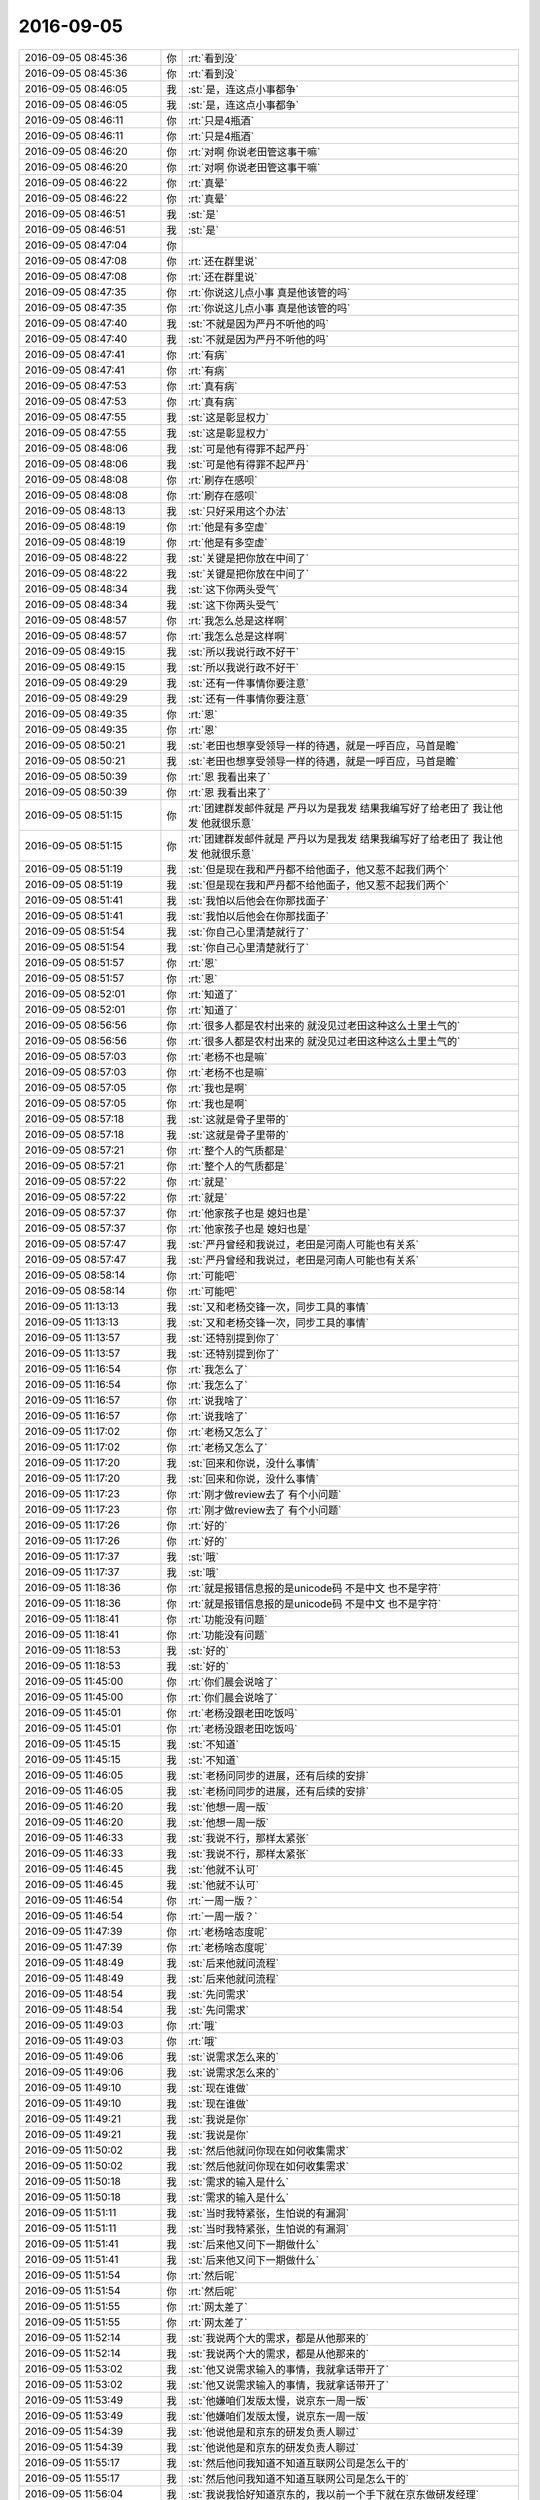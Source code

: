 2016-09-05
-------------

.. list-table::
   :widths: 25, 1, 60

   * - 2016-09-05 08:45:36
     - 你
     - :rt:`看到没`
   * - 2016-09-05 08:45:36
     - 你
     - :rt:`看到没`
   * - 2016-09-05 08:46:05
     - 我
     - :st:`是，连这点小事都争`
   * - 2016-09-05 08:46:05
     - 我
     - :st:`是，连这点小事都争`
   * - 2016-09-05 08:46:11
     - 你
     - :rt:`只是4瓶酒`
   * - 2016-09-05 08:46:11
     - 你
     - :rt:`只是4瓶酒`
   * - 2016-09-05 08:46:20
     - 你
     - :rt:`对啊 你说老田管这事干嘛`
   * - 2016-09-05 08:46:20
     - 你
     - :rt:`对啊 你说老田管这事干嘛`
   * - 2016-09-05 08:46:22
     - 你
     - :rt:`真晕`
   * - 2016-09-05 08:46:22
     - 你
     - :rt:`真晕`
   * - 2016-09-05 08:46:51
     - 我
     - :st:`是`
   * - 2016-09-05 08:46:51
     - 我
     - :st:`是`
   * - 2016-09-05 08:47:04
     - 你
     - .. image:: /images/147581.jpg
          :width: 100px
   * - 2016-09-05 08:47:08
     - 你
     - :rt:`还在群里说`
   * - 2016-09-05 08:47:08
     - 你
     - :rt:`还在群里说`
   * - 2016-09-05 08:47:35
     - 你
     - :rt:`你说这儿点小事  真是他该管的吗`
   * - 2016-09-05 08:47:35
     - 你
     - :rt:`你说这儿点小事  真是他该管的吗`
   * - 2016-09-05 08:47:40
     - 我
     - :st:`不就是因为严丹不听他的吗`
   * - 2016-09-05 08:47:40
     - 我
     - :st:`不就是因为严丹不听他的吗`
   * - 2016-09-05 08:47:41
     - 你
     - :rt:`有病`
   * - 2016-09-05 08:47:41
     - 你
     - :rt:`有病`
   * - 2016-09-05 08:47:53
     - 你
     - :rt:`真有病`
   * - 2016-09-05 08:47:53
     - 你
     - :rt:`真有病`
   * - 2016-09-05 08:47:55
     - 我
     - :st:`这是彰显权力`
   * - 2016-09-05 08:47:55
     - 我
     - :st:`这是彰显权力`
   * - 2016-09-05 08:48:06
     - 我
     - :st:`可是他有得罪不起严丹`
   * - 2016-09-05 08:48:06
     - 我
     - :st:`可是他有得罪不起严丹`
   * - 2016-09-05 08:48:08
     - 你
     - :rt:`刷存在感呗`
   * - 2016-09-05 08:48:08
     - 你
     - :rt:`刷存在感呗`
   * - 2016-09-05 08:48:13
     - 我
     - :st:`只好采用这个办法`
   * - 2016-09-05 08:48:19
     - 你
     - :rt:`他是有多空虚`
   * - 2016-09-05 08:48:19
     - 你
     - :rt:`他是有多空虚`
   * - 2016-09-05 08:48:22
     - 我
     - :st:`关键是把你放在中间了`
   * - 2016-09-05 08:48:22
     - 我
     - :st:`关键是把你放在中间了`
   * - 2016-09-05 08:48:34
     - 我
     - :st:`这下你两头受气`
   * - 2016-09-05 08:48:34
     - 我
     - :st:`这下你两头受气`
   * - 2016-09-05 08:48:57
     - 你
     - :rt:`我怎么总是这样啊`
   * - 2016-09-05 08:48:57
     - 你
     - :rt:`我怎么总是这样啊`
   * - 2016-09-05 08:49:15
     - 我
     - :st:`所以我说行政不好干`
   * - 2016-09-05 08:49:15
     - 我
     - :st:`所以我说行政不好干`
   * - 2016-09-05 08:49:29
     - 我
     - :st:`还有一件事情你要注意`
   * - 2016-09-05 08:49:29
     - 我
     - :st:`还有一件事情你要注意`
   * - 2016-09-05 08:49:35
     - 你
     - :rt:`恩`
   * - 2016-09-05 08:49:35
     - 你
     - :rt:`恩`
   * - 2016-09-05 08:50:21
     - 我
     - :st:`老田也想享受领导一样的待遇，就是一呼百应，马首是瞻`
   * - 2016-09-05 08:50:21
     - 我
     - :st:`老田也想享受领导一样的待遇，就是一呼百应，马首是瞻`
   * - 2016-09-05 08:50:39
     - 你
     - :rt:`恩 我看出来了`
   * - 2016-09-05 08:50:39
     - 你
     - :rt:`恩 我看出来了`
   * - 2016-09-05 08:51:15
     - 你
     - :rt:`团建群发邮件就是  严丹以为是我发 结果我编写好了给老田了 我让他发 他就很乐意`
   * - 2016-09-05 08:51:15
     - 你
     - :rt:`团建群发邮件就是  严丹以为是我发 结果我编写好了给老田了 我让他发 他就很乐意`
   * - 2016-09-05 08:51:19
     - 我
     - :st:`但是现在我和严丹都不给他面子，他又惹不起我们两个`
   * - 2016-09-05 08:51:19
     - 我
     - :st:`但是现在我和严丹都不给他面子，他又惹不起我们两个`
   * - 2016-09-05 08:51:41
     - 我
     - :st:`我怕以后他会在你那找面子`
   * - 2016-09-05 08:51:41
     - 我
     - :st:`我怕以后他会在你那找面子`
   * - 2016-09-05 08:51:54
     - 我
     - :st:`你自己心里清楚就行了`
   * - 2016-09-05 08:51:54
     - 我
     - :st:`你自己心里清楚就行了`
   * - 2016-09-05 08:51:57
     - 你
     - :rt:`恩`
   * - 2016-09-05 08:51:57
     - 你
     - :rt:`恩`
   * - 2016-09-05 08:52:01
     - 你
     - :rt:`知道了`
   * - 2016-09-05 08:52:01
     - 你
     - :rt:`知道了`
   * - 2016-09-05 08:56:56
     - 你
     - :rt:`很多人都是农村出来的 就没见过老田这种这么土里土气的`
   * - 2016-09-05 08:56:56
     - 你
     - :rt:`很多人都是农村出来的 就没见过老田这种这么土里土气的`
   * - 2016-09-05 08:57:03
     - 你
     - :rt:`老杨不也是嘛`
   * - 2016-09-05 08:57:03
     - 你
     - :rt:`老杨不也是嘛`
   * - 2016-09-05 08:57:05
     - 你
     - :rt:`我也是啊`
   * - 2016-09-05 08:57:05
     - 你
     - :rt:`我也是啊`
   * - 2016-09-05 08:57:18
     - 我
     - :st:`这就是骨子里带的`
   * - 2016-09-05 08:57:18
     - 我
     - :st:`这就是骨子里带的`
   * - 2016-09-05 08:57:21
     - 你
     - :rt:`整个人的气质都是`
   * - 2016-09-05 08:57:21
     - 你
     - :rt:`整个人的气质都是`
   * - 2016-09-05 08:57:22
     - 你
     - :rt:`就是`
   * - 2016-09-05 08:57:22
     - 你
     - :rt:`就是`
   * - 2016-09-05 08:57:37
     - 你
     - :rt:`他家孩子也是  媳妇也是`
   * - 2016-09-05 08:57:37
     - 你
     - :rt:`他家孩子也是  媳妇也是`
   * - 2016-09-05 08:57:47
     - 我
     - :st:`严丹曾经和我说过，老田是河南人可能也有关系`
   * - 2016-09-05 08:57:47
     - 我
     - :st:`严丹曾经和我说过，老田是河南人可能也有关系`
   * - 2016-09-05 08:58:14
     - 你
     - :rt:`可能吧`
   * - 2016-09-05 08:58:14
     - 你
     - :rt:`可能吧`
   * - 2016-09-05 11:13:13
     - 我
     - :st:`又和老杨交锋一次，同步工具的事情`
   * - 2016-09-05 11:13:13
     - 我
     - :st:`又和老杨交锋一次，同步工具的事情`
   * - 2016-09-05 11:13:57
     - 我
     - :st:`还特别提到你了`
   * - 2016-09-05 11:13:57
     - 我
     - :st:`还特别提到你了`
   * - 2016-09-05 11:16:54
     - 你
     - :rt:`我怎么了`
   * - 2016-09-05 11:16:54
     - 你
     - :rt:`我怎么了`
   * - 2016-09-05 11:16:57
     - 你
     - :rt:`说我啥了`
   * - 2016-09-05 11:16:57
     - 你
     - :rt:`说我啥了`
   * - 2016-09-05 11:17:02
     - 你
     - :rt:`老杨又怎么了`
   * - 2016-09-05 11:17:02
     - 你
     - :rt:`老杨又怎么了`
   * - 2016-09-05 11:17:20
     - 我
     - :st:`回来和你说，没什么事情`
   * - 2016-09-05 11:17:20
     - 我
     - :st:`回来和你说，没什么事情`
   * - 2016-09-05 11:17:23
     - 你
     - :rt:`刚才做review去了 有个小问题`
   * - 2016-09-05 11:17:23
     - 你
     - :rt:`刚才做review去了 有个小问题`
   * - 2016-09-05 11:17:26
     - 你
     - :rt:`好的`
   * - 2016-09-05 11:17:26
     - 你
     - :rt:`好的`
   * - 2016-09-05 11:17:37
     - 我
     - :st:`哦`
   * - 2016-09-05 11:17:37
     - 我
     - :st:`哦`
   * - 2016-09-05 11:18:36
     - 你
     - :rt:`就是报错信息报的是unicode码 不是中文 也不是字符`
   * - 2016-09-05 11:18:36
     - 你
     - :rt:`就是报错信息报的是unicode码 不是中文 也不是字符`
   * - 2016-09-05 11:18:41
     - 你
     - :rt:`功能没有问题`
   * - 2016-09-05 11:18:41
     - 你
     - :rt:`功能没有问题`
   * - 2016-09-05 11:18:53
     - 我
     - :st:`好的`
   * - 2016-09-05 11:18:53
     - 我
     - :st:`好的`
   * - 2016-09-05 11:45:00
     - 你
     - :rt:`你们晨会说啥了`
   * - 2016-09-05 11:45:00
     - 你
     - :rt:`你们晨会说啥了`
   * - 2016-09-05 11:45:01
     - 你
     - :rt:`老杨没跟老田吃饭吗`
   * - 2016-09-05 11:45:01
     - 你
     - :rt:`老杨没跟老田吃饭吗`
   * - 2016-09-05 11:45:15
     - 我
     - :st:`不知道`
   * - 2016-09-05 11:45:15
     - 我
     - :st:`不知道`
   * - 2016-09-05 11:46:05
     - 我
     - :st:`老杨问同步的进展，还有后续的安排`
   * - 2016-09-05 11:46:05
     - 我
     - :st:`老杨问同步的进展，还有后续的安排`
   * - 2016-09-05 11:46:20
     - 我
     - :st:`他想一周一版`
   * - 2016-09-05 11:46:20
     - 我
     - :st:`他想一周一版`
   * - 2016-09-05 11:46:33
     - 我
     - :st:`我说不行，那样太紧张`
   * - 2016-09-05 11:46:33
     - 我
     - :st:`我说不行，那样太紧张`
   * - 2016-09-05 11:46:45
     - 我
     - :st:`他就不认可`
   * - 2016-09-05 11:46:45
     - 我
     - :st:`他就不认可`
   * - 2016-09-05 11:46:54
     - 你
     - :rt:`一周一版？`
   * - 2016-09-05 11:46:54
     - 你
     - :rt:`一周一版？`
   * - 2016-09-05 11:47:39
     - 你
     - :rt:`老杨啥态度呢`
   * - 2016-09-05 11:47:39
     - 你
     - :rt:`老杨啥态度呢`
   * - 2016-09-05 11:48:49
     - 我
     - :st:`后来他就问流程`
   * - 2016-09-05 11:48:49
     - 我
     - :st:`后来他就问流程`
   * - 2016-09-05 11:48:54
     - 我
     - :st:`先问需求`
   * - 2016-09-05 11:48:54
     - 我
     - :st:`先问需求`
   * - 2016-09-05 11:49:03
     - 你
     - :rt:`哦`
   * - 2016-09-05 11:49:03
     - 你
     - :rt:`哦`
   * - 2016-09-05 11:49:06
     - 我
     - :st:`说需求怎么来的`
   * - 2016-09-05 11:49:06
     - 我
     - :st:`说需求怎么来的`
   * - 2016-09-05 11:49:10
     - 我
     - :st:`现在谁做`
   * - 2016-09-05 11:49:10
     - 我
     - :st:`现在谁做`
   * - 2016-09-05 11:49:21
     - 我
     - :st:`我说是你`
   * - 2016-09-05 11:49:21
     - 我
     - :st:`我说是你`
   * - 2016-09-05 11:50:02
     - 我
     - :st:`然后他就问你现在如何收集需求`
   * - 2016-09-05 11:50:02
     - 我
     - :st:`然后他就问你现在如何收集需求`
   * - 2016-09-05 11:50:18
     - 我
     - :st:`需求的输入是什么`
   * - 2016-09-05 11:50:18
     - 我
     - :st:`需求的输入是什么`
   * - 2016-09-05 11:51:11
     - 我
     - :st:`当时我特紧张，生怕说的有漏洞`
   * - 2016-09-05 11:51:11
     - 我
     - :st:`当时我特紧张，生怕说的有漏洞`
   * - 2016-09-05 11:51:41
     - 我
     - :st:`后来他又问下一期做什么`
   * - 2016-09-05 11:51:41
     - 我
     - :st:`后来他又问下一期做什么`
   * - 2016-09-05 11:51:54
     - 你
     - :rt:`然后呢`
   * - 2016-09-05 11:51:54
     - 你
     - :rt:`然后呢`
   * - 2016-09-05 11:51:55
     - 你
     - :rt:`网太差了`
   * - 2016-09-05 11:51:55
     - 你
     - :rt:`网太差了`
   * - 2016-09-05 11:52:14
     - 我
     - :st:`我说两个大的需求，都是从他那来的`
   * - 2016-09-05 11:52:14
     - 我
     - :st:`我说两个大的需求，都是从他那来的`
   * - 2016-09-05 11:53:02
     - 我
     - :st:`他又说需求输入的事情，我就拿话带开了`
   * - 2016-09-05 11:53:02
     - 我
     - :st:`他又说需求输入的事情，我就拿话带开了`
   * - 2016-09-05 11:53:49
     - 我
     - :st:`他嫌咱们发版太慢，说京东一周一版`
   * - 2016-09-05 11:53:49
     - 我
     - :st:`他嫌咱们发版太慢，说京东一周一版`
   * - 2016-09-05 11:54:39
     - 我
     - :st:`他说他是和京东的研发负责人聊过`
   * - 2016-09-05 11:54:39
     - 我
     - :st:`他说他是和京东的研发负责人聊过`
   * - 2016-09-05 11:55:17
     - 我
     - :st:`然后他问我知道不知道互联网公司是怎么干的`
   * - 2016-09-05 11:55:17
     - 我
     - :st:`然后他问我知道不知道互联网公司是怎么干的`
   * - 2016-09-05 11:56:04
     - 我
     - :st:`我说我恰好知道京东的，我以前一个手下就在京东做研发经理`
   * - 2016-09-05 11:56:04
     - 我
     - :st:`我说我恰好知道京东的，我以前一个手下就在京东做研发经理`
   * - 2016-09-05 11:56:39
     - 我
     - :st:`到最后其实他就是想能随时增加需求`
   * - 2016-09-05 11:56:39
     - 我
     - :st:`到最后其实他就是想能随时增加需求`
   * - 2016-09-05 11:57:45
     - 我
     - :st:`我告诉他敏捷就是干这个的，小需求你随便来，大需求我需要策划`
   * - 2016-09-05 11:57:45
     - 我
     - :st:`我告诉他敏捷就是干这个的，小需求你随便来，大需求我需要策划`
   * - 2016-09-05 11:58:18
     - 我
     - :st:`最后他也承认这样最好`
   * - 2016-09-05 11:58:18
     - 我
     - :st:`最后他也承认这样最好`
   * - 2016-09-05 11:58:38
     - 你
     - :rt:`是吧`
   * - 2016-09-05 11:58:38
     - 你
     - :rt:`是吧`
   * - 2016-09-05 11:58:56
     - 你
     - :rt:`然后呢`
   * - 2016-09-05 11:58:56
     - 你
     - :rt:`然后呢`
   * - 2016-09-05 11:59:04
     - 你
     - :rt:`你也特别紧张了啊`
   * - 2016-09-05 11:59:04
     - 你
     - :rt:`你也特别紧张了啊`
   * - 2016-09-05 11:59:14
     - 我
     - :st:`然后就没事了`
   * - 2016-09-05 11:59:14
     - 我
     - :st:`然后就没事了`
   * - 2016-09-05 11:59:43
     - 我
     - :st:`对呀，关键是一开始我不知道他想要什么`
   * - 2016-09-05 11:59:43
     - 我
     - :st:`对呀，关键是一开始我不知道他想要什么`
   * - 2016-09-05 12:00:09
     - 你
     - :rt:`是`
   * - 2016-09-05 12:00:09
     - 你
     - :rt:`是`
   * - 2016-09-05 12:00:18
     - 我
     - :st:`一开始他紧抓需求不放`
   * - 2016-09-05 12:00:18
     - 我
     - :st:`一开始他紧抓需求不放`
   * - 2016-09-05 12:00:35
     - 我
     - :st:`我还以为他对需求有意见呢`
   * - 2016-09-05 12:00:35
     - 我
     - :st:`我还以为他对需求有意见呢`
   * - 2016-09-05 12:00:47
     - 我
     - :st:`我就死挺着`
   * - 2016-09-05 12:00:47
     - 我
     - :st:`我就死挺着`
   * - 2016-09-05 12:00:54
     - 你
     - :rt:`老田没参合吗`
   * - 2016-09-05 12:00:54
     - 你
     - :rt:`老田没参合吗`
   * - 2016-09-05 12:01:13
     - 我
     - :st:`没有，没他插嘴的机会`
   * - 2016-09-05 12:01:13
     - 我
     - :st:`没有，没他插嘴的机会`
   * - 2016-09-05 12:11:23
     - 你
     - :rt:`网不好`
   * - 2016-09-05 12:11:23
     - 你
     - :rt:`网不好`
   * - 2016-09-05 12:13:15
     - 我
     - :st:`嗯，我吃饭了`
   * - 2016-09-05 12:13:15
     - 我
     - :st:`嗯，我吃饭了`
   * - 2016-09-05 12:13:19
     - 你
     - :rt:`吃吧`
   * - 2016-09-05 12:13:19
     - 你
     - :rt:`吃吧`
   * - 2016-09-05 13:26:51
     - 我
     - :st:`醒啦`
   * - 2016-09-05 13:26:51
     - 我
     - :st:`醒啦`
   * - 2016-09-05 13:27:02
     - 你
     - :rt:`被王志吵醒了`
   * - 2016-09-05 13:27:02
     - 你
     - :rt:`被王志吵醒了`
   * - 2016-09-05 13:27:09
     - 你
     - :rt:`他干嘛说话声音那么大`
   * - 2016-09-05 13:27:09
     - 你
     - :rt:`他干嘛说话声音那么大`
   * - 2016-09-05 13:27:26
     - 我
     - :st:`就是，讨厌死了`
   * - 2016-09-05 13:27:26
     - 我
     - :st:`就是，讨厌死了`
   * - 2016-09-05 13:28:18
     - 我
     - :st:`我两点开会，武总的`
   * - 2016-09-05 13:28:18
     - 我
     - :st:`我两点开会，武总的`
   * - 2016-09-05 13:28:26
     - 我
     - :st:`估计又两个小时`
   * - 2016-09-05 13:28:26
     - 我
     - :st:`估计又两个小时`
   * - 2016-09-05 13:28:29
     - 你
     - :rt:`有什么事吗`
   * - 2016-09-05 13:28:29
     - 你
     - :rt:`有什么事吗`
   * - 2016-09-05 13:28:36
     - 我
     - :st:`没有`
   * - 2016-09-05 13:28:36
     - 我
     - :st:`没有`
   * - 2016-09-05 13:28:42
     - 我
     - :st:`就是定期汇报`
   * - 2016-09-05 13:28:42
     - 我
     - :st:`就是定期汇报`
   * - 2016-09-05 13:28:48
     - 你
     - :rt:`恩 我写企业管理器的软需呢`
   * - 2016-09-05 13:28:48
     - 你
     - :rt:`恩 我写企业管理器的软需呢`
   * - 2016-09-05 13:28:56
     - 我
     - :st:`好的`
   * - 2016-09-05 13:28:56
     - 我
     - :st:`好的`
   * - 2016-09-05 13:29:12
     - 你
     - :rt:`我想今晚加个晚班`
   * - 2016-09-05 13:29:12
     - 你
     - :rt:`我想今晚加个晚班`
   * - 2016-09-05 13:29:23
     - 你
     - :rt:`我对象可能得后半夜回家`
   * - 2016-09-05 13:29:23
     - 你
     - :rt:`我对象可能得后半夜回家`
   * - 2016-09-05 13:29:27
     - 我
     - :st:`啊`
   * - 2016-09-05 13:29:27
     - 我
     - :st:`啊`
   * - 2016-09-05 13:29:31
     - 你
     - :rt:`我想加到9点把`
   * - 2016-09-05 13:29:31
     - 你
     - :rt:`我想加到9点把`
   * - 2016-09-05 13:29:34
     - 我
     - :st:`那你怎么回家`
   * - 2016-09-05 13:29:34
     - 我
     - :st:`那你怎么回家`
   * - 2016-09-05 13:29:37
     - 你
     - :rt:`这个活太急了`
   * - 2016-09-05 13:29:37
     - 你
     - :rt:`这个活太急了`
   * - 2016-09-05 13:29:40
     - 你
     - :rt:`我看看`
   * - 2016-09-05 13:29:40
     - 你
     - :rt:`我看看`
   * - 2016-09-05 13:29:56
     - 我
     - :st:`有这么急吗`
   * - 2016-09-05 13:29:56
     - 我
     - :st:`有这么急吗`
   * - 2016-09-05 13:30:06
     - 你
     - :rt:`有`
   * - 2016-09-05 13:30:06
     - 你
     - :rt:`有`
   * - 2016-09-05 13:30:24
     - 你
     - :rt:`研发那边已经没活干了 我成瓶颈了`
   * - 2016-09-05 13:30:24
     - 你
     - :rt:`研发那边已经没活干了 我成瓶颈了`
   * - 2016-09-05 13:30:27
     - 我
     - :st:`和你说什么时候了吗`
   * - 2016-09-05 13:30:27
     - 我
     - :st:`和你说什么时候了吗`
   * - 2016-09-05 13:30:31
     - 你
     - :rt:`这个需求接过来的太晚`
   * - 2016-09-05 13:30:31
     - 你
     - :rt:`这个需求接过来的太晚`
   * - 2016-09-05 13:30:32
     - 我
     - :st:`谁说的`
   * - 2016-09-05 13:30:32
     - 我
     - :st:`谁说的`
   * - 2016-09-05 13:30:44
     - 你
     - :rt:`早上乔倩过来问了我一句`
   * - 2016-09-05 13:30:44
     - 你
     - :rt:`早上乔倩过来问了我一句`
   * - 2016-09-05 13:31:01
     - 我
     - :st:`今天开会的时候还说这个需求呢`
   * - 2016-09-05 13:31:01
     - 我
     - :st:`今天开会的时候还说这个需求呢`
   * - 2016-09-05 13:31:14
     - 你
     - :rt:`洪越提的吧`
   * - 2016-09-05 13:31:14
     - 你
     - :rt:`洪越提的吧`
   * - 2016-09-05 13:31:17
     - 我
     - :st:`现在研发和需求是并行的`
   * - 2016-09-05 13:31:17
     - 我
     - :st:`现在研发和需求是并行的`
   * - 2016-09-05 13:31:45
     - 我
     - :st:`今天王洪越问番薯了，是不是会影响他们的进度，番薯说不太影响`
   * - 2016-09-05 13:31:45
     - 我
     - :st:`今天王洪越问番薯了，是不是会影响他们的进度，番薯说不太影响`
   * - 2016-09-05 13:32:18
     - 你
     - :rt:`哦`
   * - 2016-09-05 13:32:18
     - 你
     - :rt:`哦`
   * - 2016-09-05 13:34:33
     - 我
     - :st:`你的袜子脏了，左脚的`
   * - 2016-09-05 13:34:33
     - 我
     - :st:`你的袜子脏了，左脚的`
   * - 2016-09-05 13:34:52
     - 你
     - :rt:`那个是穿鞋染的`
   * - 2016-09-05 13:34:52
     - 你
     - :rt:`那个是穿鞋染的`
   * - 2016-09-05 13:34:55
     - 你
     - :rt:`洗不掉`
   * - 2016-09-05 13:34:55
     - 你
     - :rt:`洗不掉`
   * - 2016-09-05 13:35:06
     - 我
     - :st:`哦`
   * - 2016-09-05 13:35:06
     - 我
     - :st:`哦`
   * - 2016-09-05 13:35:19
     - 你
     - :rt:`我这分文档估计得写2万字`
   * - 2016-09-05 13:35:19
     - 你
     - :rt:`我这分文档估计得写2万字`
   * - 2016-09-05 13:35:28
     - 我
     - :st:`怎么这么多`
   * - 2016-09-05 13:35:28
     - 我
     - :st:`怎么这么多`
   * - 2016-09-05 13:35:36
     - 你
     - :rt:`点多啊`
   * - 2016-09-05 13:35:36
     - 你
     - :rt:`点多啊`
   * - 2016-09-05 13:35:55
     - 我
     - :st:`哦`
   * - 2016-09-05 13:35:55
     - 我
     - :st:`哦`
   * - 2016-09-05 13:36:12
     - 我
     - :st:`还是迭代省心`
   * - 2016-09-05 13:36:12
     - 我
     - :st:`还是迭代省心`
   * - 2016-09-05 13:36:54
     - 你
     - :rt:`是啊`
   * - 2016-09-05 13:36:54
     - 你
     - :rt:`是啊`
   * - 2016-09-05 13:38:30
     - 我
     - :st:`你知道今天老杨问我需求的时候，我紧张坏了，生怕他说你没干活`
   * - 2016-09-05 13:38:30
     - 我
     - :st:`你知道今天老杨问我需求的时候，我紧张坏了，生怕他说你没干活`
   * - 2016-09-05 13:38:42
     - 你
     - :rt:`是吧`
   * - 2016-09-05 13:38:42
     - 你
     - :rt:`是吧`
   * - 2016-09-05 13:38:55
     - 我
     - :st:`他问我需求都是从哪来的`
   * - 2016-09-05 13:38:55
     - 我
     - :st:`他问我需求都是从哪来的`
   * - 2016-09-05 13:38:56
     - 你
     - :rt:`你想我最近一直忙团建饿事`
   * - 2016-09-05 13:38:56
     - 你
     - :rt:`你想我最近一直忙团建饿事`
   * - 2016-09-05 13:38:59
     - 你
     - :rt:`哈哈`
   * - 2016-09-05 13:38:59
     - 你
     - :rt:`哈哈`
   * - 2016-09-05 13:39:59
     - 我
     - :st:`我说你把他们原来的需求都整理了，还看了好几个竞品的，包括Oracle、阿里的`
   * - 2016-09-05 13:39:59
     - 我
     - :st:`我说你把他们原来的需求都整理了，还看了好几个竞品的，包括Oracle、阿里的`
   * - 2016-09-05 13:40:30
     - 我
     - :st:`后来我才知道他就是想说现场的需求怎么处理`
   * - 2016-09-05 13:40:30
     - 我
     - :st:`后来我才知道他就是想说现场的需求怎么处理`
   * - 2016-09-05 13:40:49
     - 我
     - :st:`结果他和我兜圈子，我也和他兜圈子`
   * - 2016-09-05 13:40:49
     - 我
     - :st:`结果他和我兜圈子，我也和他兜圈子`
   * - 2016-09-05 13:41:00
     - 我
     - :st:`我以为他是要说需求做的不好呢`
   * - 2016-09-05 13:41:00
     - 我
     - :st:`我以为他是要说需求做的不好呢`
   * - 2016-09-05 13:41:13
     - 你
     - :rt:`哈哈`
   * - 2016-09-05 13:41:13
     - 你
     - :rt:`哈哈`
   * - 2016-09-05 13:41:20
     - 你
     - :rt:`哈哈`
   * - 2016-09-05 13:41:20
     - 你
     - :rt:`哈哈`
   * - 2016-09-05 13:41:23
     - 你
     - :rt:`太逗了`
   * - 2016-09-05 13:41:23
     - 你
     - :rt:`太逗了`
   * - 2016-09-05 13:41:30
     - 我
     - :st:`是呗`
   * - 2016-09-05 13:41:30
     - 我
     - :st:`是呗`
   * - 2016-09-05 13:42:14
     - 你
     - :rt:`后来领导就说啥了把`
   * - 2016-09-05 13:42:14
     - 你
     - :rt:`后来领导就说啥了把`
   * - 2016-09-05 13:42:23
     - 你
     - :rt:`领导昨天说明天请我么吃饭`
   * - 2016-09-05 13:42:23
     - 你
     - :rt:`领导昨天说明天请我么吃饭`
   * - 2016-09-05 13:42:25
     - 你
     - :rt:`我们`
   * - 2016-09-05 13:42:25
     - 你
     - :rt:`我们`
   * - 2016-09-05 13:42:32
     - 你
     - :rt:`团建那帮人`
   * - 2016-09-05 13:42:32
     - 你
     - :rt:`团建那帮人`
   * - 2016-09-05 13:42:36
     - 我
     - :st:`好的`
   * - 2016-09-05 13:42:36
     - 我
     - :st:`好的`
   * - 2016-09-05 13:44:02
     - 我
     - :st:`不过明天IBM的人来，领导中午不去陪吗？`
   * - 2016-09-05 13:44:02
     - 我
     - :st:`不过明天IBM的人来，领导中午不去陪吗？`
   * - 2016-09-05 13:45:07
     - 你
     - :rt:`啊？那就不知道了`
   * - 2016-09-05 13:45:07
     - 你
     - :rt:`啊？那就不知道了`
   * - 2016-09-05 13:45:12
     - 你
     - :rt:`他昨天说的`
   * - 2016-09-05 13:45:12
     - 你
     - :rt:`他昨天说的`
   * - 2016-09-05 13:45:35
     - 我
     - :st:`哦`
   * - 2016-09-05 13:45:35
     - 我
     - :st:`哦`
   * - 2016-09-05 13:46:47
     - 你
     - :rt:`其实真没必要`
   * - 2016-09-05 13:46:47
     - 你
     - :rt:`其实真没必要`
   * - 2016-09-05 13:46:52
     - 你
     - :rt:`有啥好吃的`
   * - 2016-09-05 13:46:52
     - 你
     - :rt:`有啥好吃的`
   * - 2016-09-05 13:47:07
     - 你
     - :rt:`可能他玩high了`
   * - 2016-09-05 13:47:07
     - 你
     - :rt:`可能他玩high了`
   * - 2016-09-05 13:47:14
     - 我
     - :st:`不一定呀，有人就重视这个`
   * - 2016-09-05 13:47:14
     - 我
     - :st:`不一定呀，有人就重视这个`
   * - 2016-09-05 13:47:30
     - 我
     - :st:`领导嘛，什么都得照顾到`
   * - 2016-09-05 13:47:30
     - 我
     - :st:`领导嘛，什么都得照顾到`
   * - 2016-09-05 13:47:50
     - 我
     - :st:`今天中午严丹吐槽了一路马大姐`
   * - 2016-09-05 13:47:50
     - 我
     - :st:`今天中午严丹吐槽了一路马大姐`
   * - 2016-09-05 13:48:49
     - 你
     - :rt:`唉`
   * - 2016-09-05 13:48:49
     - 你
     - :rt:`唉`
   * - 2016-09-05 13:48:53
     - 你
     - :rt:`不知道`
   * - 2016-09-05 13:48:53
     - 你
     - :rt:`不知道`
   * - 2016-09-05 13:48:57
     - 你
     - :rt:`我都无所谓`
   * - 2016-09-05 13:48:57
     - 你
     - :rt:`我都无所谓`
   * - 2016-09-05 13:49:07
     - 我
     - :st:`让你去你就去吧`
   * - 2016-09-05 13:49:07
     - 我
     - :st:`让你去你就去吧`
   * - 2016-09-05 13:49:57
     - 你
     - :rt:`我肯定去啊`
   * - 2016-09-05 13:49:57
     - 你
     - :rt:`我肯定去啊`
   * - 2016-09-05 13:50:02
     - 你
     - :rt:`领导最先跟我说的`
   * - 2016-09-05 13:50:02
     - 你
     - :rt:`领导最先跟我说的`
   * - 2016-09-05 13:50:05
     - 你
     - :rt:`我肯定去`
   * - 2016-09-05 13:50:05
     - 你
     - :rt:`我肯定去`
   * - 2016-09-05 13:50:11
     - 你
     - :rt:`而且说了2次`
   * - 2016-09-05 13:50:11
     - 你
     - :rt:`而且说了2次`
   * - 2016-09-05 13:54:10
     - 我
     - :st:`我该去开会了`
   * - 2016-09-05 13:54:10
     - 我
     - :st:`我该去开会了`
   * - 2016-09-05 13:55:11
     - 你
     - :rt:`去吧`
   * - 2016-09-05 13:55:11
     - 你
     - :rt:`去吧`
   * - 2016-09-05 13:55:18
     - 你
     - :rt:`PK死他们`
   * - 2016-09-05 13:55:18
     - 你
     - :rt:`PK死他们`
   * - 2016-09-05 13:55:28
     - 我
     - :st:`哈哈`
   * - 2016-09-05 13:55:28
     - 我
     - :st:`哈哈`
   * - 2016-09-05 14:26:55
     - 我
     - :st:`睡着了`
   * - 2016-09-05 14:26:55
     - 我
     - :st:`睡着了`
   * - 2016-09-05 14:27:03
     - 你
     - :rt:`哈哈`
   * - 2016-09-05 14:27:03
     - 你
     - :rt:`哈哈`
   * - 2016-09-05 14:27:35
     - 我
     - :st:`今天特别困，喝咖啡不管用`
   * - 2016-09-05 14:27:35
     - 我
     - :st:`今天特别困，喝咖啡不管用`
   * - 2016-09-05 14:29:54
     - 你
     - :rt:`刚才严丹说 一组的都是闷骚型的`
   * - 2016-09-05 14:29:54
     - 你
     - :rt:`刚才严丹说 一组的都是闷骚型的`
   * - 2016-09-05 14:30:03
     - 你
     - :rt:`胖子说 他从来都不闷`
   * - 2016-09-05 14:30:03
     - 你
     - :rt:`胖子说 他从来都不闷`
   * - 2016-09-05 14:30:13
     - 你
     - :rt:`我们都说他是纯骚型的`
   * - 2016-09-05 14:30:13
     - 你
     - :rt:`我们都说他是纯骚型的`
   * - 2016-09-05 14:30:34
     - 我
     - :st:`😄`
   * - 2016-09-05 14:30:34
     - 我
     - :st:`😄`
   * - 2016-09-05 14:30:47
     - 我
     - :st:`你说的准确`
   * - 2016-09-05 14:30:47
     - 我
     - :st:`你说的准确`
   * - 2016-09-05 14:32:40
     - 你
     - :rt:`哈哈`
   * - 2016-09-05 14:32:40
     - 你
     - :rt:`哈哈`
   * - 2016-09-05 14:32:46
     - 你
     - :rt:`你还困呐`
   * - 2016-09-05 14:32:46
     - 你
     - :rt:`你还困呐`
   * - 2016-09-05 14:33:05
     - 你
     - :rt:`刚才洪越跟我说 让我下个月会分享下scrum的心得体会`
   * - 2016-09-05 14:33:05
     - 你
     - :rt:`刚才洪越跟我说 让我下个月会分享下scrum的心得体会`
   * - 2016-09-05 14:33:42
     - 我
     - :st:`好呀`
   * - 2016-09-05 14:33:42
     - 我
     - :st:`好呀`
   * - 2016-09-05 14:33:53
     - 你
     - :rt:`我也说好呀`
   * - 2016-09-05 14:33:53
     - 你
     - :rt:`我也说好呀`
   * - 2016-09-05 14:34:01
     - 你
     - :rt:`我觉得这个提议挺不错的`
   * - 2016-09-05 14:34:01
     - 你
     - :rt:`我觉得这个提议挺不错的`
   * - 2016-09-05 14:34:12
     - 我
     - :st:`你准备一下`
   * - 2016-09-05 14:34:12
     - 我
     - :st:`你准备一下`
   * - 2016-09-05 14:34:36
     - 我
     - :st:`我可以帮你`
   * - 2016-09-05 14:34:36
     - 我
     - :st:`我可以帮你`
   * - 2016-09-05 14:34:55
     - 你
     - :rt:`现在没空啦`
   * - 2016-09-05 14:34:55
     - 你
     - :rt:`现在没空啦`
   * - 2016-09-05 14:35:04
     - 你
     - :rt:`等我弄好我先给你讲讲`
   * - 2016-09-05 14:35:04
     - 你
     - :rt:`等我弄好我先给你讲讲`
   * - 2016-09-05 14:35:07
     - 你
     - :rt:`哈哈`
   * - 2016-09-05 14:35:07
     - 你
     - :rt:`哈哈`
   * - 2016-09-05 14:35:11
     - 我
     - :st:`好`
   * - 2016-09-05 14:35:11
     - 我
     - :st:`好`
   * - 2016-09-05 14:38:23
     - 我
     - :st:`现在我用的是九宫格输入法，特别慢`
   * - 2016-09-05 14:38:23
     - 我
     - :st:`现在我用的是九宫格输入法，特别慢`
   * - 2016-09-05 14:38:51
     - 你
     - :rt:`哈哈`
   * - 2016-09-05 14:38:51
     - 你
     - :rt:`哈哈`
   * - 2016-09-05 14:38:58
     - 你
     - :rt:`你开始用了吗`
   * - 2016-09-05 14:38:58
     - 你
     - :rt:`你开始用了吗`
   * - 2016-09-05 14:39:02
     - 你
     - :rt:`这个很快的`
   * - 2016-09-05 14:39:02
     - 你
     - :rt:`这个很快的`
   * - 2016-09-05 14:39:25
     - 我
     - :st:`还不习惯`
   * - 2016-09-05 14:39:25
     - 我
     - :st:`还不习惯`
   * - 2016-09-05 14:40:41
     - 你
     - :rt:`恩`
   * - 2016-09-05 14:40:41
     - 你
     - :rt:`恩`
   * - 2016-09-05 14:43:44
     - 你
     - :rt:`你干嘛呢`
   * - 2016-09-05 14:43:44
     - 你
     - :rt:`你干嘛呢`
   * - 2016-09-05 14:44:03
     - 我
     - :st:`开会呀`
   * - 2016-09-05 14:44:03
     - 我
     - :st:`开会呀`
   * - 2016-09-05 14:44:37
     - 你
     - :rt:`你知道吗`
   * - 2016-09-05 14:44:37
     - 你
     - :rt:`你知道吗`
   * - 2016-09-05 14:45:11
     - 你
     - :rt:`我在想 团建的时候 即使再忙 我也不愿意让你帮我干活`
   * - 2016-09-05 14:45:11
     - 你
     - :rt:`我在想 团建的时候 即使再忙 我也不愿意让你帮我干活`
   * - 2016-09-05 14:45:19
     - 你
     - :rt:`不知道为啥 就是不想让你干`
   * - 2016-09-05 14:45:19
     - 你
     - :rt:`不知道为啥 就是不想让你干`
   * - 2016-09-05 14:45:38
     - 我
     - :st:`对呀，我也想知道`
   * - 2016-09-05 14:45:38
     - 我
     - :st:`对呀，我也想知道`
   * - 2016-09-05 14:45:56
     - 我
     - :st:`其实不光是团建，还有好多`
   * - 2016-09-05 14:46:17
     - 你
     - :rt:`团建跟别的不一样`
   * - 2016-09-05 14:46:17
     - 你
     - :rt:`团建跟别的不一样`
   * - 2016-09-05 14:46:26
     - 你
     - :rt:`团建那种活 都是体力活`
   * - 2016-09-05 14:46:26
     - 你
     - :rt:`团建那种活 都是体力活`
   * - 2016-09-05 14:46:30
     - 你
     - :rt:`不想让你干`
   * - 2016-09-05 14:46:30
     - 你
     - :rt:`不想让你干`
   * - 2016-09-05 14:46:36
     - 你
     - :rt:`感觉你就该呆着`
   * - 2016-09-05 14:46:36
     - 你
     - :rt:`感觉你就该呆着`
   * - 2016-09-05 14:46:41
     - 我
     - :st:`😄`
   * - 2016-09-05 14:46:41
     - 我
     - :st:`😄`
   * - 2016-09-05 14:47:50
     - 你
     - :rt:`你看那天晚上 你帮我干活 我就特别难受`
   * - 2016-09-05 14:47:50
     - 你
     - :rt:`你看那天晚上 你帮我干活 我就特别难受`
   * - 2016-09-05 14:48:05
     - 你
     - :rt:`我想我要是能发动更多的人 可能你就不用干这些`
   * - 2016-09-05 14:48:05
     - 你
     - :rt:`我想我要是能发动更多的人 可能你就不用干这些`
   * - 2016-09-05 14:48:07
     - 你
     - :rt:`唉`
   * - 2016-09-05 14:48:30
     - 我
     - :st:`其实我没干活`
   * - 2016-09-05 14:48:30
     - 我
     - :st:`其实我没干活`
   * - 2016-09-05 14:48:57
     - 我
     - :st:`我只是去装装样子，这样其他人就会一起干了`
   * - 2016-09-05 14:48:57
     - 我
     - :st:`我只是去装装样子，这样其他人就会一起干了`
   * - 2016-09-05 14:49:13
     - 我
     - :st:`你看后来严丹不就去了吗`
   * - 2016-09-05 14:49:13
     - 我
     - :st:`你看后来严丹不就去了吗`
   * - 2016-09-05 14:49:24
     - 你
     - :rt:`我知道`
   * - 2016-09-05 14:49:24
     - 你
     - :rt:`我知道`
   * - 2016-09-05 14:49:34
     - 你
     - :rt:`我看见了 而且我也知道会这样`
   * - 2016-09-05 14:49:34
     - 你
     - :rt:`我看见了 而且我也知道会这样`
   * - 2016-09-05 14:49:49
     - 我
     - :st:`我有的资源比你多，方法也多`
   * - 2016-09-05 14:49:49
     - 我
     - :st:`我有的资源比你多，方法也多`
   * - 2016-09-05 14:50:36
     - 你
     - :rt:`是吧`
   * - 2016-09-05 14:50:36
     - 你
     - :rt:`是吧`
   * - 2016-09-05 14:50:52
     - 你
     - :rt:`其实这很正常`
   * - 2016-09-05 14:50:52
     - 你
     - :rt:`其实这很正常`
   * - 2016-09-05 14:51:00
     - 你
     - :rt:`你看严丹也不敢让你干活啊`
   * - 2016-09-05 14:51:00
     - 你
     - :rt:`你看严丹也不敢让你干活啊`
   * - 2016-09-05 14:51:02
     - 你
     - :rt:`对吧`
   * - 2016-09-05 14:51:02
     - 你
     - :rt:`对吧`
   * - 2016-09-05 14:51:03
     - 你
     - :rt:`哈哈`
   * - 2016-09-05 14:51:03
     - 你
     - :rt:`哈哈`
   * - 2016-09-05 14:51:06
     - 我
     - :st:`是`
   * - 2016-09-05 14:51:06
     - 我
     - :st:`是`
   * - 2016-09-05 14:51:13
     - 你
     - :rt:`我可赶让老杨干活`
   * - 2016-09-05 14:51:13
     - 你
     - :rt:`我可赶让老杨干活`
   * - 2016-09-05 14:51:21
     - 你
     - :rt:`谁叫他喜欢干呢`
   * - 2016-09-05 14:51:21
     - 你
     - :rt:`谁叫他喜欢干呢`
   * - 2016-09-05 14:51:23
     - 你
     - :rt:`哈哈`
   * - 2016-09-05 14:51:23
     - 你
     - :rt:`哈哈`
   * - 2016-09-05 14:51:24
     - 我
     - :st:`😄`
   * - 2016-09-05 14:51:24
     - 我
     - :st:`😄`
   * - 2016-09-05 14:52:20
     - 你
     - :rt:`老杨 你组织大家拍个照片吧  杨总就颠颠颠的跑过去组织大家照相了`
   * - 2016-09-05 14:52:20
     - 你
     - :rt:`老杨 你组织大家拍个照片吧  杨总就颠颠颠的跑过去组织大家照相了`
   * - 2016-09-05 14:52:21
     - 你
     - :rt:`哈哈`
   * - 2016-09-05 14:52:21
     - 你
     - :rt:`哈哈`
   * - 2016-09-05 14:52:29
     - 你
     - :rt:`活我也不敢让他干`
   * - 2016-09-05 14:52:29
     - 你
     - :rt:`活我也不敢让他干`
   * - 2016-09-05 14:52:39
     - 你
     - :rt:`不过老杨平时还是很亲民的`
   * - 2016-09-05 14:52:39
     - 你
     - :rt:`不过老杨平时还是很亲民的`
   * - 2016-09-05 14:52:47
     - 我
     - :st:`嗯`
   * - 2016-09-05 14:52:47
     - 我
     - :st:`嗯`
   * - 2016-09-05 14:52:58
     - 你
     - :rt:`工作中就完全变了`
   * - 2016-09-05 14:52:58
     - 你
     - :rt:`工作中就完全变了`
   * - 2016-09-05 14:53:48
     - 我
     - :st:`我平时也是很亲民的，和他们一起抽烟，一起开玩笑`
   * - 2016-09-05 14:53:48
     - 我
     - :st:`我平时也是很亲民的，和他们一起抽烟，一起开玩笑`
   * - 2016-09-05 14:54:18
     - 你
     - :rt:`你跟老杨不一样`
   * - 2016-09-05 14:54:18
     - 你
     - :rt:`你跟老杨不一样`
   * - 2016-09-05 14:54:29
     - 你
     - :rt:`平时的你还是很威严`
   * - 2016-09-05 14:54:29
     - 你
     - :rt:`平时的你还是很威严`
   * - 2016-09-05 14:54:33
     - 我
     - :st:`哦`
   * - 2016-09-05 14:54:33
     - 我
     - :st:`哦`
   * - 2016-09-05 14:54:41
     - 你
     - :rt:`我都能感觉到你的气场`
   * - 2016-09-05 14:54:41
     - 你
     - :rt:`我都能感觉到你的气场`
   * - 2016-09-05 14:55:34
     - 我
     - :st:`哈哈`
   * - 2016-09-05 14:55:34
     - 我
     - :st:`哈哈`
   * - 2016-09-05 14:55:46
     - 我
     - :st:`你说的对`
   * - 2016-09-05 14:55:46
     - 我
     - :st:`你说的对`
   * - 2016-09-05 14:55:59
     - 我
     - :st:`我想亲民必须特意去做`
   * - 2016-09-05 14:55:59
     - 我
     - :st:`我想亲民必须特意去做`
   * - 2016-09-05 14:56:29
     - 我
     - :st:`平时确实是不自觉就这样了`
   * - 2016-09-05 14:56:29
     - 我
     - :st:`平时确实是不自觉就这样了`
   * - 2016-09-05 14:57:54
     - 你
     - :rt:`是吧`
   * - 2016-09-05 14:57:54
     - 你
     - :rt:`是吧`
   * - 2016-09-05 14:57:59
     - 你
     - :rt:`我感觉的没错`
   * - 2016-09-05 14:57:59
     - 你
     - :rt:`我感觉的没错`
   * - 2016-09-05 14:58:23
     - 你
     - :rt:`而且你是那种什么都看的很透的人`
   * - 2016-09-05 14:58:23
     - 你
     - :rt:`而且你是那种什么都看的很透的人`
   * - 2016-09-05 14:58:41
     - 你
     - :rt:`跟你打交道 如果没有你的信任就会特别发怵`
   * - 2016-09-05 14:58:41
     - 你
     - :rt:`跟你打交道 如果没有你的信任就会特别发怵`
   * - 2016-09-05 14:59:13
     - 我
     - :st:`那倒是`
   * - 2016-09-05 14:59:13
     - 我
     - :st:`那倒是`
   * - 2016-09-05 14:59:24
     - 你
     - :rt:`我不管干什么 干完的第一时间就想问你 『你觉得怎么样 』`
   * - 2016-09-05 14:59:24
     - 你
     - :rt:`我不管干什么 干完的第一时间就想问你 『你觉得怎么样 』`
   * - 2016-09-05 14:59:27
     - 你
     - :rt:`赶紧说说`
   * - 2016-09-05 14:59:27
     - 你
     - :rt:`赶紧说说`
   * - 2016-09-05 14:59:30
     - 你
     - :rt:`哈哈`
   * - 2016-09-05 14:59:30
     - 你
     - :rt:`哈哈`
   * - 2016-09-05 14:59:44
     - 我
     - :st:`说什么`
   * - 2016-09-05 14:59:44
     - 我
     - :st:`说什么`
   * - 2016-09-05 14:59:54
     - 你
     - :rt:`如果这次坐车 你跟杨丽英坐一起 我肯定也会生气的`
   * - 2016-09-05 14:59:54
     - 你
     - :rt:`如果这次坐车 你跟杨丽英坐一起 我肯定也会生气的`
   * - 2016-09-05 14:59:57
     - 你
     - :rt:`哈哈`
   * - 2016-09-05 14:59:57
     - 你
     - :rt:`哈哈`
   * - 2016-09-05 15:00:07
     - 我
     - :st:`哈哈`
   * - 2016-09-05 15:00:07
     - 我
     - :st:`哈哈`
   * - 2016-09-05 15:03:30
     - 你
     - :rt:`聚餐改为周五了`
   * - 2016-09-05 15:03:30
     - 你
     - :rt:`聚餐改为周五了`
   * - 2016-09-05 15:03:42
     - 我
     - :st:`哦`
   * - 2016-09-05 15:03:42
     - 我
     - :st:`哦`
   * - 2016-09-05 15:03:47
     - 你
     - :rt:`预言又中`
   * - 2016-09-05 15:03:47
     - 你
     - :rt:`预言又中`
   * - 2016-09-05 15:03:49
     - 你
     - :rt:`哈哈`
   * - 2016-09-05 15:03:49
     - 你
     - :rt:`哈哈`
   * - 2016-09-05 15:04:00
     - 我
     - :st:`唉`
   * - 2016-09-05 15:04:00
     - 我
     - :st:`唉`
   * - 2016-09-05 15:20:19
     - 我
     - :st:`又自由聊天了`
   * - 2016-09-05 15:20:19
     - 我
     - :st:`又自由聊天了`
   * - 2016-09-05 15:21:18
     - 你
     - :rt:`哈哈`
   * - 2016-09-05 15:21:18
     - 你
     - :rt:`哈哈`
   * - 2016-09-05 15:21:37
     - 你
     - :rt:`领导们都有时间呗`
   * - 2016-09-05 15:21:37
     - 你
     - :rt:`领导们都有时间呗`
   * - 2016-09-05 15:21:38
     - 你
     - :rt:`哈哈`
   * - 2016-09-05 15:21:38
     - 你
     - :rt:`哈哈`
   * - 2016-09-05 15:21:42
     - 我
     - :st:`他们聊他们的，我和你聊天`
   * - 2016-09-05 15:21:42
     - 我
     - :st:`他们聊他们的，我和你聊天`
   * - 2016-09-05 15:21:51
     - 你
     - :rt:`好的`
   * - 2016-09-05 15:21:51
     - 你
     - :rt:`好的`
   * - 2016-09-05 15:22:01
     - 你
     - :rt:`刚才去找陈浩了`
   * - 2016-09-05 15:22:01
     - 你
     - :rt:`刚才去找陈浩了`
   * - 2016-09-05 15:22:12
     - 我
     - :st:`怎么样`
   * - 2016-09-05 15:22:12
     - 我
     - :st:`怎么样`
   * - 2016-09-05 15:24:12
     - 你
     - :rt:`没事`
   * - 2016-09-05 15:24:12
     - 你
     - :rt:`没事`
   * - 2016-09-05 15:24:21
     - 你
     - :rt:`就是有点小细节跟他合适下`
   * - 2016-09-05 15:24:21
     - 你
     - :rt:`就是有点小细节跟他合适下`
   * - 2016-09-05 15:24:26
     - 我
     - :st:`好的`
   * - 2016-09-05 15:24:26
     - 我
     - :st:`好的`
   * - 2016-09-05 15:24:51
     - 你
     - :rt:`团建那天我穿的那个大T恤好看吗`
   * - 2016-09-05 15:24:51
     - 你
     - :rt:`团建那天我穿的那个大T恤好看吗`
   * - 2016-09-05 15:25:03
     - 我
     - :st:`好看呀`
   * - 2016-09-05 15:25:03
     - 我
     - :st:`好看呀`
   * - 2016-09-05 15:25:13
     - 你
     - :rt:`每次都是好看`
   * - 2016-09-05 15:25:13
     - 你
     - :rt:`每次都是好看`
   * - 2016-09-05 15:25:33
     - 我
     - :st:`你穿什么都好看`
   * - 2016-09-05 15:25:33
     - 我
     - :st:`你穿什么都好看`
   * - 2016-09-05 15:25:45
     - 我
     - :st:`还是因为人漂亮`
   * - 2016-09-05 15:25:45
     - 我
     - :st:`还是因为人漂亮`
   * - 2016-09-05 15:26:07
     - 你
     - :rt:`不带眼睛好看 还是戴眼镜好看`
   * - 2016-09-05 15:26:07
     - 你
     - :rt:`不带眼睛好看 还是戴眼镜好看`
   * - 2016-09-05 15:26:21
     - 我
     - :st:`不一样`
   * - 2016-09-05 15:26:21
     - 我
     - :st:`不一样`
   * - 2016-09-05 15:26:35
     - 我
     - :st:`你戴眼镜更知性`
   * - 2016-09-05 15:26:35
     - 我
     - :st:`你戴眼镜更知性`
   * - 2016-09-05 15:26:45
     - 我
     - :st:`不戴更可爱`
   * - 2016-09-05 15:26:45
     - 我
     - :st:`不戴更可爱`
   * - 2016-09-05 15:33:56
     - 你
     - :rt:`刚才洪越在`
   * - 2016-09-05 15:33:56
     - 你
     - :rt:`刚才洪越在`
   * - 2016-09-05 15:34:09
     - 你
     - :rt:`那你喜欢哪样的`
   * - 2016-09-05 15:34:09
     - 你
     - :rt:`那你喜欢哪样的`
   * - 2016-09-05 15:34:18
     - 你
     - :rt:`对了 我特别好奇 你跟你妹子的事`
   * - 2016-09-05 15:34:18
     - 你
     - :rt:`对了 我特别好奇 你跟你妹子的事`
   * - 2016-09-05 15:34:22
     - 我
     - :st:`喜欢知性的`
   * - 2016-09-05 15:34:22
     - 我
     - :st:`喜欢知性的`
   * - 2016-09-05 15:34:31
     - 你
     - :rt:`你跟你妹子这样 你媳妇知道吗`
   * - 2016-09-05 15:34:31
     - 你
     - :rt:`你跟你妹子这样 你媳妇知道吗`
   * - 2016-09-05 15:34:38
     - 我
     - :st:`知道`
   * - 2016-09-05 15:34:38
     - 我
     - :st:`知道`
   * - 2016-09-05 15:34:52
     - 你
     - :rt:`啊`
   * - 2016-09-05 15:34:52
     - 你
     - :rt:`啊`
   * - 2016-09-05 15:34:57
     - 你
     - :rt:`不是吧`
   * - 2016-09-05 15:34:57
     - 你
     - :rt:`不是吧`
   * - 2016-09-05 15:35:01
     - 你
     - :rt:`你妹子结婚了吗`
   * - 2016-09-05 15:35:01
     - 你
     - :rt:`你妹子结婚了吗`
   * - 2016-09-05 15:35:07
     - 我
     - :st:`是`
   * - 2016-09-05 15:35:07
     - 我
     - :st:`是`
   * - 2016-09-05 15:35:19
     - 你
     - :rt:`？？`
   * - 2016-09-05 15:35:19
     - 你
     - :rt:`？？`
   * - 2016-09-05 15:35:25
     - 我
     - :st:`没有你想的那样`
   * - 2016-09-05 15:35:25
     - 我
     - :st:`没有你想的那样`
   * - 2016-09-05 15:35:35
     - 我
     - :st:`只是你不习惯而已`
   * - 2016-09-05 15:35:35
     - 我
     - :st:`只是你不习惯而已`
   * - 2016-09-05 15:35:52
     - 我
     - :st:`我们从小就这样`
   * - 2016-09-05 15:35:52
     - 我
     - :st:`我们从小就这样`
   * - 2016-09-05 15:36:03
     - 我
     - :st:`就是一种口头禅`
   * - 2016-09-05 15:36:03
     - 我
     - :st:`就是一种口头禅`
   * - 2016-09-05 15:42:05
     - 你
     - :rt:`你老婆也接受的很好吗`
   * - 2016-09-05 15:42:05
     - 你
     - :rt:`你老婆也接受的很好吗`
   * - 2016-09-05 15:42:24
     - 我
     - :st:`开始她也不理解`
   * - 2016-09-05 15:42:24
     - 我
     - :st:`开始她也不理解`
   * - 2016-09-05 15:42:37
     - 我
     - :st:`后来就没事了`
   * - 2016-09-05 15:42:37
     - 我
     - :st:`后来就没事了`
   * - 2016-09-05 15:43:15
     - 我
     - :st:`她回老家也有同样的事情，只是表现不一样`
   * - 2016-09-05 15:43:15
     - 我
     - :st:`她回老家也有同样的事情，只是表现不一样`
   * - 2016-09-05 15:43:30
     - 你
     - :rt:`『她回老家也有同样的事情，只是表现不一样』？`
   * - 2016-09-05 15:43:30
     - 你
     - :rt:`『她回老家也有同样的事情，只是表现不一样』？`
   * - 2016-09-05 15:43:33
     - 你
     - :rt:`这句话不理解`
   * - 2016-09-05 15:43:33
     - 你
     - :rt:`这句话不理解`
   * - 2016-09-05 15:44:02
     - 我
     - :st:`她和发小也会打打闹闹的`
   * - 2016-09-05 15:44:02
     - 我
     - :st:`她和发小也会打打闹闹的`
   * - 2016-09-05 15:44:04
     - 你
     - :rt:`我们俩跟我哥哥们现在也会搂搂抱抱的 吃饭、喝水也不计较 但是没你们这样说过话`
   * - 2016-09-05 15:44:04
     - 你
     - :rt:`我们俩跟我哥哥们现在也会搂搂抱抱的 吃饭、喝水也不计较 但是没你们这样说过话`
   * - 2016-09-05 15:44:15
     - 你
     - :rt:`男的发小？`
   * - 2016-09-05 15:44:15
     - 你
     - :rt:`男的发小？`
   * - 2016-09-05 15:44:18
     - 我
     - :st:`是`
   * - 2016-09-05 15:44:18
     - 我
     - :st:`是`
   * - 2016-09-05 15:44:27
     - 你
     - :rt:`还有男的发小？`
   * - 2016-09-05 15:44:27
     - 你
     - :rt:`还有男的发小？`
   * - 2016-09-05 15:44:38
     - 我
     - :st:`我们不会搂搂抱抱`
   * - 2016-09-05 15:44:38
     - 我
     - :st:`我们不会搂搂抱抱`
   * - 2016-09-05 15:44:43
     - 你
     - :rt:`好吧`
   * - 2016-09-05 15:44:43
     - 你
     - :rt:`好吧`
   * - 2016-09-05 15:44:52
     - 我
     - :st:`有`
   * - 2016-09-05 15:44:52
     - 我
     - :st:`有`
   * - 2016-09-05 15:45:03
     - 你
     - :rt:`好吧`
   * - 2016-09-05 15:45:03
     - 你
     - :rt:`好吧`
   * - 2016-09-05 15:45:08
     - 我
     - :st:`我就说就是形式不一样`
   * - 2016-09-05 15:45:08
     - 我
     - :st:`我就说就是形式不一样`
   * - 2016-09-05 15:45:16
     - 你
     - :rt:`嗯嗯`
   * - 2016-09-05 15:45:16
     - 你
     - :rt:`嗯嗯`
   * - 2016-09-05 15:45:25
     - 我
     - :st:`平时我们都不会拉手`
   * - 2016-09-05 15:45:25
     - 我
     - :st:`平时我们都不会拉手`
   * - 2016-09-05 15:45:36
     - 你
     - :rt:`好吧`
   * - 2016-09-05 15:45:36
     - 你
     - :rt:`好吧`
   * - 2016-09-05 15:45:46
     - 你
     - :rt:`怎么会有这种口头禅`
   * - 2016-09-05 15:45:46
     - 你
     - :rt:`怎么会有这种口头禅`
   * - 2016-09-05 15:45:51
     - 你
     - :rt:`好奇怪`
   * - 2016-09-05 15:45:51
     - 你
     - :rt:`好奇怪`
   * - 2016-09-05 15:45:57
     - 我
     - :st:`我也不知道`
   * - 2016-09-05 15:45:57
     - 我
     - :st:`我也不知道`
   * - 2016-09-05 15:47:28
     - 你
     - :rt:`昨天在农家院的时候  老杨喊严丹：丹丹同学 我听着就特别扭`
   * - 2016-09-05 15:47:28
     - 你
     - :rt:`昨天在农家院的时候  老杨喊严丹：丹丹同学 我听着就特别扭`
   * - 2016-09-05 15:47:47
     - 我
     - :st:`其实在我小时候的感觉，像你们那样搂搂抱抱才会感觉奇怪`
   * - 2016-09-05 15:47:47
     - 我
     - :st:`其实在我小时候的感觉，像你们那样搂搂抱抱才会感觉奇怪`
   * - 2016-09-05 15:47:55
     - 我
     - :st:`哈哈`
   * - 2016-09-05 15:47:55
     - 我
     - :st:`哈哈`
   * - 2016-09-05 15:48:09
     - 你
     - :rt:`我们也没说你们那样的话啊`
   * - 2016-09-05 15:48:09
     - 你
     - :rt:`我们也没说你们那样的话啊`
   * - 2016-09-05 15:48:11
     - 我
     - :st:`主要还是因为习惯不同`
   * - 2016-09-05 15:48:11
     - 我
     - :st:`主要还是因为习惯不同`
   * - 2016-09-05 15:48:14
     - 你
     - :rt:`我还觉得你们奇怪呢`
   * - 2016-09-05 15:48:14
     - 你
     - :rt:`我还觉得你们奇怪呢`
   * - 2016-09-05 15:48:17
     - 你
     - :rt:`哈哈`
   * - 2016-09-05 15:48:17
     - 你
     - :rt:`哈哈`
   * - 2016-09-05 15:48:27
     - 你
     - :rt:`咱俩是要打起来的节奏啊`
   * - 2016-09-05 15:48:27
     - 你
     - :rt:`咱俩是要打起来的节奏啊`
   * - 2016-09-05 15:48:54
     - 我
     - :st:`我们可能更在意行为`
   * - 2016-09-05 15:48:54
     - 我
     - :st:`我们可能更在意行为`
   * - 2016-09-05 15:48:56
     - 你
     - :rt:`我哥哥们都特别宠我俩 这个真不骗你`
   * - 2016-09-05 15:48:56
     - 你
     - :rt:`我哥哥们都特别宠我俩 这个真不骗你`
   * - 2016-09-05 15:49:11
     - 你
     - :rt:`不对象刚开始也奇怪 慢慢就好了`
   * - 2016-09-05 15:49:11
     - 你
     - :rt:`不对象刚开始也奇怪 慢慢就好了`
   * - 2016-09-05 15:49:16
     - 我
     - :st:`你们可能更在意语言`
   * - 2016-09-05 15:49:16
     - 我
     - :st:`你们可能更在意语言`
   * - 2016-09-05 15:49:22
     - 你
     - :rt:`是`
   * - 2016-09-05 15:49:22
     - 你
     - :rt:`是`
   * - 2016-09-05 15:49:24
     - 我
     - :st:`是`
   * - 2016-09-05 15:49:24
     - 我
     - :st:`是`
   * - 2016-09-05 15:59:27
     - 你
     - :rt:`你给我的这个茶好甜啊`
   * - 2016-09-05 15:59:27
     - 你
     - :rt:`你给我的这个茶好甜啊`
   * - 2016-09-05 16:00:05
     - 我
     - :st:`你泡多了吧`
   * - 2016-09-05 16:00:05
     - 我
     - :st:`你泡多了吧`
   * - 2016-09-05 16:00:27
     - 你
     - :rt:`不是糖的那种甜 我指的是好喝的那种甜`
   * - 2016-09-05 16:00:27
     - 你
     - :rt:`不是糖的那种甜 我指的是好喝的那种甜`
   * - 2016-09-05 16:00:30
     - 你
     - :rt:`哈哈`
   * - 2016-09-05 16:00:30
     - 你
     - :rt:`哈哈`
   * - 2016-09-05 16:00:36
     - 我
     - :st:`哦`
   * - 2016-09-05 16:00:36
     - 我
     - :st:`哦`
   * - 2016-09-05 16:00:44
     - 你
     - :rt:`以后别给我带了`
   * - 2016-09-05 16:00:44
     - 你
     - :rt:`以后别给我带了`
   * - 2016-09-05 16:00:47
     - 我
     - :st:`你要是喜欢我这还有`
   * - 2016-09-05 16:00:47
     - 我
     - :st:`你要是喜欢我这还有`
   * - 2016-09-05 16:00:54
     - 我
     - :st:`为啥呀`
   * - 2016-09-05 16:00:54
     - 我
     - :st:`为啥呀`
   * - 2016-09-05 16:00:59
     - 你
     - :rt:`我挺喜欢的 但是你别给我了`
   * - 2016-09-05 16:00:59
     - 你
     - :rt:`我挺喜欢的 但是你别给我了`
   * - 2016-09-05 16:22:37
     - 我
     - :st:`刚才汇报`
   * - 2016-09-05 16:22:37
     - 我
     - :st:`刚才汇报`
   * - 2016-09-05 16:22:55
     - 你
     - :rt:`恩 汇报吧`
   * - 2016-09-05 16:22:55
     - 你
     - :rt:`恩 汇报吧`
   * - 2016-09-05 16:23:05
     - 你
     - :rt:`你们一个会能开这么久`
   * - 2016-09-05 16:23:05
     - 你
     - :rt:`你们一个会能开这么久`
   * - 2016-09-05 16:23:19
     - 我
     - :st:`你这种行为我一直不理解，你喜欢为啥不让我给你呢`
   * - 2016-09-05 16:23:19
     - 我
     - :st:`你这种行为我一直不理解，你喜欢为啥不让我给你呢`
   * - 2016-09-05 16:23:34
     - 我
     - :st:`每次都这么久`
   * - 2016-09-05 16:23:34
     - 我
     - :st:`每次都这么久`
   * - 2016-09-05 16:24:28
     - 你
     - :rt:`嗯嗯`
   * - 2016-09-05 16:24:28
     - 你
     - :rt:`嗯嗯`
   * - 2016-09-05 16:24:36
     - 你
     - :rt:`有什么事吗`
   * - 2016-09-05 16:24:36
     - 你
     - :rt:`有什么事吗`
   * - 2016-09-05 16:24:40
     - 我
     - :st:`没有`
   * - 2016-09-05 16:24:40
     - 我
     - :st:`没有`
   * - 2016-09-05 16:24:53
     - 你
     - :rt:`那就好`
   * - 2016-09-05 16:24:53
     - 你
     - :rt:`那就好`
   * - 2016-09-05 16:26:22
     - 我
     - :st:`你还没回答我的问题呢`
   * - 2016-09-05 16:26:22
     - 我
     - :st:`你还没回答我的问题呢`
   * - 2016-09-05 16:27:42
     - 你
     - :rt:`没啥啊`
   * - 2016-09-05 16:27:42
     - 你
     - :rt:`没啥啊`
   * - 2016-09-05 16:27:49
     - 你
     - :rt:`就是觉得不太好`
   * - 2016-09-05 16:27:49
     - 你
     - :rt:`就是觉得不太好`
   * - 2016-09-05 16:28:17
     - 我
     - :st:`嗯`
   * - 2016-09-05 16:28:17
     - 我
     - :st:`嗯`
   * - 2016-09-05 16:34:48
     - 我
     - :st:`我都快渴死了`
   * - 2016-09-05 16:34:48
     - 我
     - :st:`我都快渴死了`
   * - 2016-09-05 16:37:22
     - 你
     - :rt:`怎么这么久`
   * - 2016-09-05 16:37:22
     - 你
     - :rt:`怎么这么久`
   * - 2016-09-05 16:37:29
     - 你
     - :rt:`借故出来喝水`
   * - 2016-09-05 16:37:29
     - 你
     - :rt:`借故出来喝水`
   * - 2016-09-05 16:37:44
     - 我
     - :st:`算了，快完了`
   * - 2016-09-05 16:37:44
     - 我
     - :st:`算了，快完了`
   * - 2016-09-05 16:45:31
     - 我
     - :st:`[抓狂]最后一个人讲起来没完了`
   * - 2016-09-05 16:45:31
     - 我
     - :st:`[抓狂]最后一个人讲起来没完了`
   * - 2016-09-05 16:46:16
     - 你
     - :rt:`哈哈`
   * - 2016-09-05 16:46:16
     - 你
     - :rt:`哈哈`
   * - 2016-09-05 16:46:18
     - 你
     - :rt:`谁讲的`
   * - 2016-09-05 16:46:18
     - 你
     - :rt:`谁讲的`
   * - 2016-09-05 16:46:32
     - 我
     - :st:`裴非`
   * - 2016-09-05 16:46:32
     - 我
     - :st:`裴非`
   * - 2016-09-05 16:50:53
     - 我
     - :st:`整个屋子就我一个人没说过话`
   * - 2016-09-05 16:50:53
     - 我
     - :st:`整个屋子就我一个人没说过话`
   * - 2016-09-05 16:51:02
     - 我
     - :st:`太无聊啦`
   * - 2016-09-05 16:51:02
     - 我
     - :st:`太无聊啦`
   * - 2016-09-05 16:51:14
     - 你
     - :rt:`你为啥不说话`
   * - 2016-09-05 16:51:14
     - 你
     - :rt:`你为啥不说话`
   * - 2016-09-05 16:51:21
     - 你
     - :rt:`没有你要说的吗`
   * - 2016-09-05 16:51:21
     - 你
     - :rt:`没有你要说的吗`
   * - 2016-09-05 16:51:25
     - 我
     - :st:`没有`
   * - 2016-09-05 16:51:25
     - 我
     - :st:`没有`
   * - 2016-09-05 16:51:45
     - 我
     - :st:`我尽量让领导说`
   * - 2016-09-05 16:51:45
     - 我
     - :st:`我尽量让领导说`
   * - 2016-09-05 16:52:13
     - 你
     - :rt:`哦 老田也要汇报是吧`
   * - 2016-09-05 16:52:13
     - 你
     - :rt:`哦 老田也要汇报是吧`
   * - 2016-09-05 16:52:25
     - 我
     - :st:`是`
   * - 2016-09-05 16:52:25
     - 我
     - :st:`是`
   * - 2016-09-05 16:52:29
     - 你
     - :rt:`平时你也不说吗`
   * - 2016-09-05 16:52:29
     - 你
     - :rt:`平时你也不说吗`
   * - 2016-09-05 16:52:35
     - 我
     - :st:`不说`
   * - 2016-09-05 16:52:35
     - 我
     - :st:`不说`
   * - 2016-09-05 16:52:45
     - 你
     - :rt:`那是够无聊的`
   * - 2016-09-05 16:52:45
     - 你
     - :rt:`那是够无聊的`
   * - 2016-09-05 16:53:04
     - 我
     - :st:`不然哪有空陪你聊天呀`
   * - 2016-09-05 16:53:04
     - 我
     - :st:`不然哪有空陪你聊天呀`
   * - 2016-09-05 16:53:08
     - 你
     - :rt:`没事 不说话 不招惹是非`
   * - 2016-09-05 16:53:08
     - 你
     - :rt:`没事 不说话 不招惹是非`
   * - 2016-09-05 16:53:16
     - 我
     - :st:`是`
   * - 2016-09-05 16:53:16
     - 我
     - :st:`是`
   * - 2016-09-05 16:53:17
     - 你
     - :rt:`就是`
   * - 2016-09-05 16:53:17
     - 你
     - :rt:`就是`
   * - 2016-09-05 16:54:57
     - 你
     - :rt:`其实老田对你弄同步工具的scrum肯定很不爽`
   * - 2016-09-05 16:54:57
     - 你
     - :rt:`其实老田对你弄同步工具的scrum肯定很不爽`
   * - 2016-09-05 16:55:07
     - 我
     - :st:`是`
   * - 2016-09-05 16:55:07
     - 我
     - :st:`是`
   * - 2016-09-05 16:55:48
     - 你
     - :rt:`你看他每天跟怨妇似的`
   * - 2016-09-05 16:55:48
     - 你
     - :rt:`你看他每天跟怨妇似的`
   * - 2016-09-05 16:57:37
     - 我
     - :st:`哈哈`
   * - 2016-09-05 16:57:37
     - 我
     - :st:`哈哈`
   * - 2016-09-05 16:57:44
     - 我
     - :st:`终于开完了`
   * - 2016-09-05 16:57:44
     - 我
     - :st:`终于开完了`
   * - 2016-09-05 17:46:13
     - 你
     - :rt:`我发现我写错了一个东西`
   * - 2016-09-05 17:46:13
     - 你
     - :rt:`我发现我写错了一个东西`
   * - 2016-09-05 17:46:16
     - 你
     - :rt:`唉`
   * - 2016-09-05 17:46:16
     - 你
     - :rt:`唉`
   * - 2016-09-05 17:46:43
     - 我
     - :st:`啊，什么呀`
   * - 2016-09-05 17:46:43
     - 我
     - :st:`啊，什么呀`
   * - 2016-09-05 17:47:47
     - 你
     - :rt:`累的我都饿了`
   * - 2016-09-05 17:47:47
     - 你
     - :rt:`累的我都饿了`
   * - 2016-09-05 17:48:09
     - 我
     - :st:`是，我也饿了`
   * - 2016-09-05 17:48:09
     - 我
     - :st:`是，我也饿了`
   * - 2016-09-05 17:48:20
     - 你
     - :rt:`你有吃的吗`
   * - 2016-09-05 17:48:20
     - 你
     - :rt:`你有吃的吗`
   * - 2016-09-05 17:48:22
     - 我
     - :st:`头晕眼花`
   * - 2016-09-05 17:48:22
     - 我
     - :st:`头晕眼花`
   * - 2016-09-05 17:48:27
     - 我
     - :st:`没有`
   * - 2016-09-05 17:48:27
     - 我
     - :st:`没有`
   * - 2016-09-05 17:48:29
     - 你
     - :rt:`晚上要不一起吃饭吧`
   * - 2016-09-05 17:48:29
     - 你
     - :rt:`晚上要不一起吃饭吧`
   * - 2016-09-05 17:48:38
     - 你
     - :rt:`我请你`
   * - 2016-09-05 17:48:38
     - 你
     - :rt:`我请你`
   * - 2016-09-05 17:48:55
     - 我
     - :st:`哈哈`
   * - 2016-09-05 17:48:55
     - 我
     - :st:`哈哈`
   * - 2016-09-05 17:49:08
     - 你
     - :rt:`真的 我今晚加班`
   * - 2016-09-05 17:49:08
     - 你
     - :rt:`真的 我今晚加班`
   * - 2016-09-05 17:49:09
     - 我
     - :st:`不用啦，晚上我得回去吃`
   * - 2016-09-05 17:49:09
     - 我
     - :st:`不用啦，晚上我得回去吃`
   * - 2016-09-05 17:49:19
     - 你
     - :rt:`我打算出去吃`
   * - 2016-09-05 17:49:19
     - 你
     - :rt:`我打算出去吃`
   * - 2016-09-05 17:49:21
     - 我
     - :st:`我姥姥说好了`
   * - 2016-09-05 17:49:21
     - 我
     - :st:`我姥姥说好了`
   * - 2016-09-05 17:49:32
     - 我
     - :st:`你去哪里吃`
   * - 2016-09-05 17:49:32
     - 我
     - :st:`你去哪里吃`
   * - 2016-09-05 17:49:34
     - 你
     - :rt:`不是吧 你跟你姥姥说说呗`
   * - 2016-09-05 17:49:34
     - 你
     - :rt:`不是吧 你跟你姥姥说说呗`
   * - 2016-09-05 17:49:54
     - 你
     - :rt:`我不知道`
   * - 2016-09-05 17:49:54
     - 你
     - :rt:`我不知道`
   * - 2016-09-05 17:50:01
     - 你
     - :rt:`我想吃什么`
   * - 2016-09-05 17:50:01
     - 你
     - :rt:`我想吃什么`
   * - 2016-09-05 17:50:14
     - 你
     - :rt:`我要是不跟你吃 就跟旭明他们吃去`
   * - 2016-09-05 17:50:14
     - 你
     - :rt:`我要是不跟你吃 就跟旭明他们吃去`
   * - 2016-09-05 17:50:21
     - 你
     - :rt:`我饿死了`
   * - 2016-09-05 17:50:21
     - 你
     - :rt:`我饿死了`
   * - 2016-09-05 17:50:23
     - 我
     - :st:`好吧`
   * - 2016-09-05 17:50:23
     - 我
     - :st:`好吧`
   * - 2016-09-05 17:50:33
     - 我
     - :st:`你有车吗`
   * - 2016-09-05 17:50:33
     - 我
     - :st:`你有车吗`
   * - 2016-09-05 17:50:36
     - 你
     - :rt:`你写代码呢吗`
   * - 2016-09-05 17:50:36
     - 你
     - :rt:`你写代码呢吗`
   * - 2016-09-05 17:50:38
     - 你
     - :rt:`没有`
   * - 2016-09-05 17:50:38
     - 你
     - :rt:`没有`
   * - 2016-09-05 17:50:44
     - 你
     - :rt:`我问问我老公`
   * - 2016-09-05 17:50:44
     - 你
     - :rt:`我问问我老公`
   * - 2016-09-05 17:51:32
     - 我
     - :st:`好的`
   * - 2016-09-05 17:51:32
     - 我
     - :st:`好的`
   * - 2016-09-05 17:52:02
     - 你
     - :rt:`咱们公司这边吃饭太不方便了`
   * - 2016-09-05 17:52:02
     - 你
     - :rt:`咱们公司这边吃饭太不方便了`
   * - 2016-09-05 17:52:07
     - 你
     - :rt:`应该整个商场`
   * - 2016-09-05 17:52:07
     - 你
     - :rt:`应该整个商场`
   * - 2016-09-05 17:52:12
     - 我
     - :st:`是`
   * - 2016-09-05 17:52:12
     - 我
     - :st:`是`
   * - 2016-09-05 17:52:39
     - 我
     - :st:`关键是现在去哪都有可能碰上别人`
   * - 2016-09-05 17:52:39
     - 我
     - :st:`关键是现在去哪都有可能碰上别人`
   * - 2016-09-05 17:53:20
     - 你
     - :rt:`要不咱们四个吃去`
   * - 2016-09-05 17:53:20
     - 你
     - :rt:`要不咱们四个吃去`
   * - 2016-09-05 17:53:25
     - 你
     - :rt:`旭明 杨丽颖`
   * - 2016-09-05 17:53:25
     - 你
     - :rt:`旭明 杨丽颖`
   * - 2016-09-05 17:53:40
     - 你
     - :rt:`这样我就不能请你们三了`
   * - 2016-09-05 17:53:40
     - 你
     - :rt:`这样我就不能请你们三了`
   * - 2016-09-05 17:53:56
     - 我
     - :st:`你真想和我一起吃呀`
   * - 2016-09-05 17:53:56
     - 我
     - :st:`你真想和我一起吃呀`
   * - 2016-09-05 17:54:12
     - 你
     - :rt:`我是想吃饭`
   * - 2016-09-05 17:54:12
     - 你
     - :rt:`我是想吃饭`
   * - 2016-09-05 17:54:23
     - 你
     - :rt:`可以咱们四个一起啊 吃吃饭 聊聊天`
   * - 2016-09-05 17:54:23
     - 你
     - :rt:`可以咱们四个一起啊 吃吃饭 聊聊天`
   * - 2016-09-05 17:54:45
     - 我
     - :st:`算了，你和他们去吧`
   * - 2016-09-05 17:54:45
     - 我
     - :st:`算了，你和他们去吧`
   * - 2016-09-05 17:55:02
     - 我
     - :st:`我只想和你单独吃`
   * - 2016-09-05 17:55:02
     - 我
     - :st:`我只想和你单独吃`
   * - 2016-09-05 17:55:15
     - 你
     - :rt:`哦 坏了 我忘带钱包了`
   * - 2016-09-05 17:55:15
     - 你
     - :rt:`哦 坏了 我忘带钱包了`
   * - 2016-09-05 17:55:29
     - 你
     - :rt:`一起去呗`
   * - 2016-09-05 17:55:29
     - 你
     - :rt:`一起去呗`
   * - 2016-09-05 17:55:33
     - 你
     - :rt:`都是你喜欢的人`
   * - 2016-09-05 17:55:33
     - 你
     - :rt:`都是你喜欢的人`
   * - 2016-09-05 17:55:39
     - 你
     - :rt:`你是不是不喜欢鬼混的`
   * - 2016-09-05 17:55:39
     - 你
     - :rt:`你是不是不喜欢鬼混的`
   * - 2016-09-05 17:55:40
     - 你
     - :rt:`哈哈`
   * - 2016-09-05 17:55:40
     - 你
     - :rt:`哈哈`
   * - 2016-09-05 17:55:53
     - 我
     - :st:`那倒不是`
   * - 2016-09-05 17:55:53
     - 我
     - :st:`那倒不是`
   * - 2016-09-05 17:55:55
     - 你
     - :rt:`我脑子很累`
   * - 2016-09-05 17:55:55
     - 你
     - :rt:`我脑子很累`
   * - 2016-09-05 17:55:58
     - 你
     - :rt:`那就一起呗`
   * - 2016-09-05 17:55:58
     - 你
     - :rt:`那就一起呗`
   * - 2016-09-05 17:56:01
     - 你
     - :rt:`正好你也饿`
   * - 2016-09-05 17:56:01
     - 你
     - :rt:`正好你也饿`
   * - 2016-09-05 17:56:12
     - 你
     - :rt:`不过你姥姥每天都等你吃饭吗`
   * - 2016-09-05 17:56:12
     - 你
     - :rt:`不过你姥姥每天都等你吃饭吗`
   * - 2016-09-05 17:56:22
     - 我
     - :st:`只是这样我就显得很不正常`
   * - 2016-09-05 17:56:22
     - 我
     - :st:`只是这样我就显得很不正常`
   * - 2016-09-05 17:56:37
     - 你
     - :rt:`你就说你很饿 好吃饭`
   * - 2016-09-05 17:56:37
     - 你
     - :rt:`你就说你很饿 好吃饭`
   * - 2016-09-05 17:56:38
     - 我
     - :st:`我姥姥每天会给我做饭`
   * - 2016-09-05 17:56:38
     - 我
     - :st:`我姥姥每天会给我做饭`
   * - 2016-09-05 17:56:41
     - 你
     - :rt:`要`
   * - 2016-09-05 17:56:41
     - 你
     - :rt:`要`
   * - 2016-09-05 17:56:48
     - 我
     - :st:`哈哈`
   * - 2016-09-05 17:56:48
     - 我
     - :st:`哈哈`
   * - 2016-09-05 17:56:50
     - 我
     - :st:`好吧`
   * - 2016-09-05 17:56:50
     - 我
     - :st:`好吧`
   * - 2016-09-05 17:56:54
     - 你
     - :rt:`哎呀 我看我姐他们经常出去吃啊`
   * - 2016-09-05 17:56:54
     - 你
     - :rt:`哎呀 我看我姐他们经常出去吃啊`
   * - 2016-09-05 17:57:00
     - 我
     - :st:`待会我先说`
   * - 2016-09-05 17:57:00
     - 我
     - :st:`待会我先说`
   * - 2016-09-05 17:57:04
     - 你
     - :rt:`好`
   * - 2016-09-05 17:57:04
     - 你
     - :rt:`好`
   * - 2016-09-05 17:57:09
     - 你
     - :rt:`我附和你`
   * - 2016-09-05 17:57:09
     - 你
     - :rt:`我附和你`
   * - 2016-09-05 17:57:14
     - 我
     - :st:`好的`
   * - 2016-09-05 17:57:14
     - 我
     - :st:`好的`